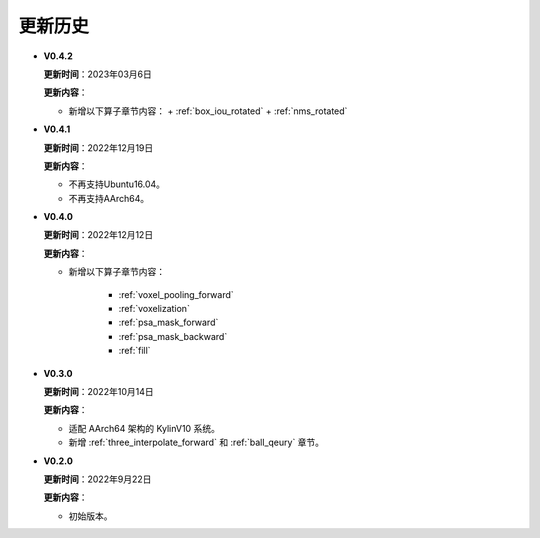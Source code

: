 更新历史
========
* **V0.4.2**

  **更新时间**：2023年03月6日

  **更新内容**：

  -  新增以下算子章节内容：
     + :ref:`box_iou_rotated`
     + :ref:`nms_rotated`

* **V0.4.1**

  **更新时间**：2022年12月19日

  **更新内容**：

  -  不再支持Ubuntu16.04。
  -  不再支持AArch64。

* **V0.4.0**

  **更新时间**：2022年12月12日

  **更新内容**：

  - 新增以下算子章节内容：
  
     + :ref:`voxel_pooling_forward` 
     + :ref:`voxelization`
     + :ref:`psa_mask_forward`
     + :ref:`psa_mask_backward`
     + :ref:`fill`

* **V0.3.0**

  **更新时间**：2022年10月14日

  **更新内容**：

  -  适配 AArch64 架构的 KylinV10 系统。
  -  新增 :ref:`three_interpolate_forward` 和 :ref:`ball_qeury` 章节。

* **V0.2.0**

  **更新时间**：2022年9月22日

  **更新内容**：

  -  初始版本。
